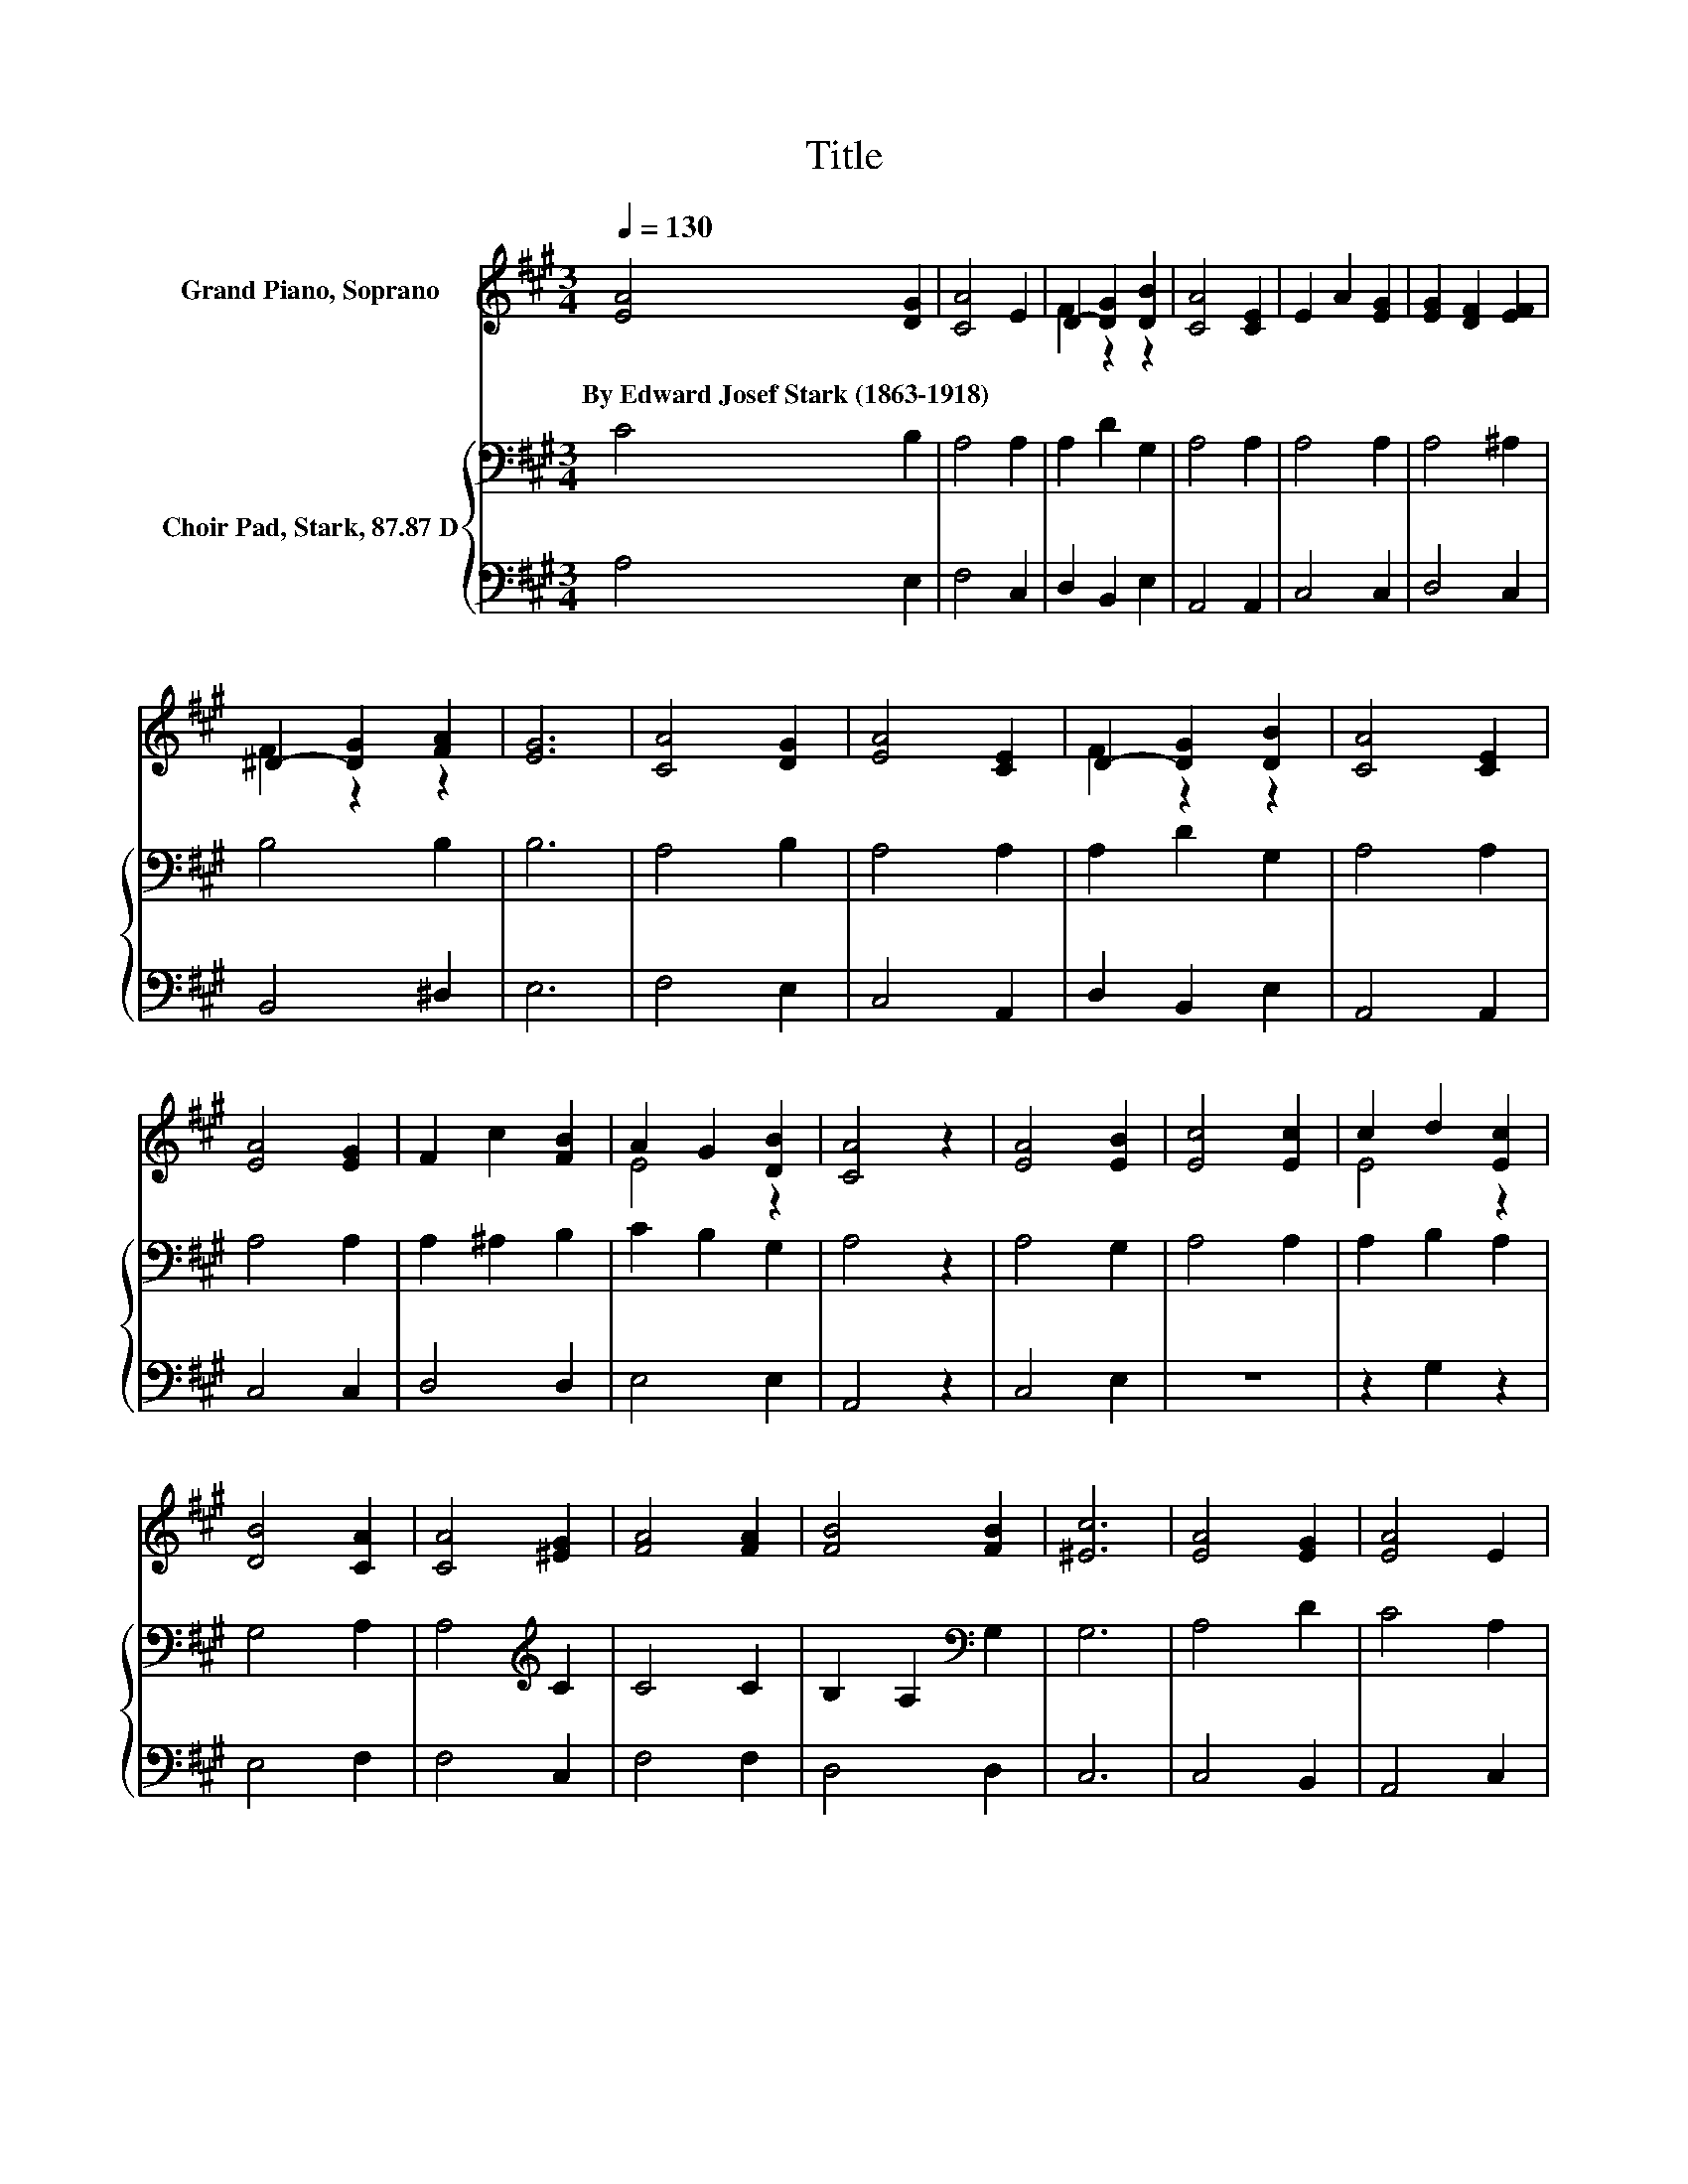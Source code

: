 X:1
T:Title
%%score ( 1 2 ) { 3 | 4 }
L:1/8
Q:1/4=130
M:3/4
K:A
V:1 treble nm="Grand Piano, Soprano"
V:2 treble 
V:3 bass nm="Choir Pad, Stark, 87.87 D"
V:4 bass 
V:1
 [EA]4 [DG]2 | [CA]4 E2 | D2- [DG]2 [DB]2 | [CA]4 [CE]2 | E2 A2 [EG]2 | [EG]2 [DF]2 [EF]2 | %6
w: By~Edward~Josef~Stark~(1863\-1918) *||||||
 ^D2- [DG]2 [FA]2 | [EG]6 | [CA]4 [DG]2 | [EA]4 [CE]2 | D2- [DG]2 [DB]2 | [CA]4 [CE]2 | %12
w: ||||||
 [EA]4 [EG]2 | F2 c2 [FB]2 | A2 G2 [DB]2 | [CA]4 z2 | [EA]4 [EB]2 | [Ec]4 [Ec]2 | c2 d2 [Ec]2 | %19
w: |||||||
 [DB]4 [CA]2 | [CA]4 [^EG]2 | [FA]4 [FA]2 | [FB]4 [FB]2 | [^Ec]6 | [EA]4 [EG]2 | [EA]4 E2 | %26
w: |||||||
 D2- [DG]2 [DB]2 | [CA]4 [CE]2 | E2 A2 [^EG]2 | F4 [FB]2 | [EA]4 [EG]2 | [EA]6- | [EA]2 z2 z2 |] %33
w: |||||||
V:2
 x6 | x6 | F2 z2 z2 | x6 | x6 | x6 | F2 z2 z2 | x6 | x6 | x6 | F2 z2 z2 | x6 | x6 | x6 | E4 z2 | %15
 x6 | x6 | x6 | E4 z2 | x6 | x6 | x6 | x6 | x6 | x6 | x6 | F2 z2 z2 | x6 | x6 | x6 | x6 | x6 | %32
 x6 |] %33
V:3
 C4 B,2 | A,4 A,2 | A,2 D2 G,2 | A,4 A,2 | A,4 A,2 | A,4 ^A,2 | B,4 B,2 | B,6 | A,4 B,2 | A,4 A,2 | %10
 A,2 D2 G,2 | A,4 A,2 | A,4 A,2 | A,2 ^A,2 B,2 | C2 B,2 G,2 | A,4 z2 | A,4 G,2 | A,4 A,2 | %18
 A,2 B,2 A,2 | G,4 A,2 | A,4[K:treble] C2 | C4 C2 | B,2 A,2[K:bass] G,2 | G,6 | A,4 D2 | C4 A,2 | %26
 A,2 D2 G,2 | A,4 A,2 | A,4 B,2 | B,4[K:treble] D2 | C4 B,2 | C6- | C2 z2 z2 |] %33
V:4
 A,4 E,2 | F,4 C,2 | D,2 B,,2 E,2 | A,,4 A,,2 | C,4 C,2 | D,4 C,2 | B,,4 ^D,2 | E,6 | F,4 E,2 | %9
 C,4 A,,2 | D,2 B,,2 E,2 | A,,4 A,,2 | C,4 C,2 | D,4 D,2 | E,4 E,2 | A,,4 z2 | C,4 E,2 | z6 | %18
 z2 G,2 z2 | E,4 F,2 | F,4 C,2 | F,4 F,2 | D,4 D,2 | C,6 | C,4 B,,2 | A,,4 C,2 | D,2 B,,2 E,2 | %27
 A,,4 A,,2 | C,4 C,2 | D,4 D,2 | E,4 E,2 | A,6- | A,2 z2 z2 |] %33

